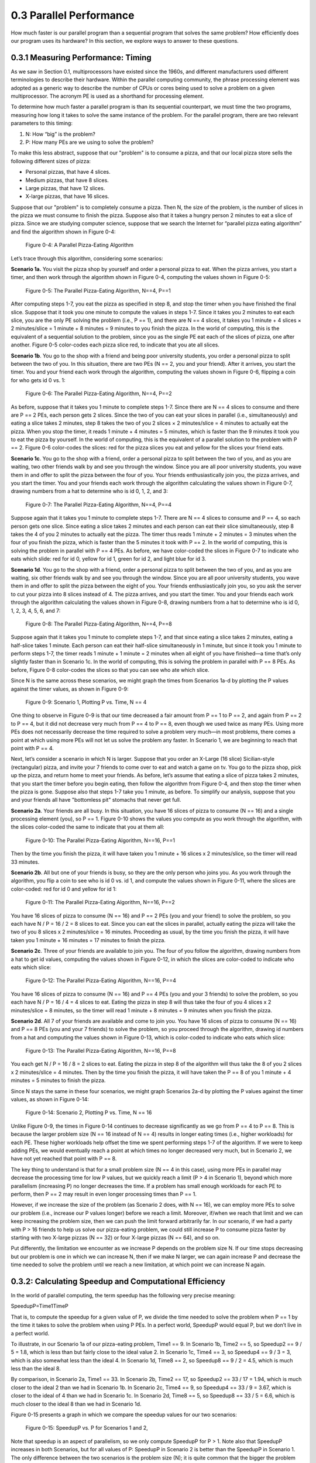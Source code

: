 .. Before we continue, let's define some important concepts...

.. * core 
.. * multicore vs. distributed architectures
.. * task
.. * work
.. * concurrency vs. parallel
.. * shared memory vs. message passing
.. * speedup vs efficiency

.. Here is a video that uses the Jigsaw Puzzle analogy to give readers a high level 
.. overview of some issues encountered with programming shared memory, which we 
.. will extrapolate on later this chapter:

   video:: video-jigsaw_sm
   :controls:
   :thumb: images/int_thumb.png

   https://d32ogoqmya1dw8.cloudfront.net/files/csinparallel/jigsaw_analogy_sm.mov.mov


 Once we have written a parallel program for a given multiprocessor platform, how do we know:



0.3 Parallel Performance
----------------------------

How much faster is our parallel program than a sequential program that solves the same problem? How efficiently does our program uses its hardware? In this section, we explore ways to answer to these questions.

0.3.1 Measuring Performance: Timing 
^^^^^^^^^^^^^^^^^^^^^^^^^^^^^^^^^^^^

As we saw in Section 0.1, multiprocessors have existed since the 1960s, and different manufacturers used different terminologies to describe their hardware. Within the parallel computing community, the phrase processing element was adopted as a generic way to describe the number of CPUs or cores being used to solve a problem on a given multiprocessor. The acronym PE is used as a shorthand for processing element.

To determine how much faster a parallel program is than its sequential counterpart, we must time the two programs, measuring how long it takes to solve the same instance of the problem. For the parallel program, there are two relevant parameters to this timing:

1. N: How “big” is the problem? 
2. P: How many PEs are we using to solve the problem?

To make this less abstract, suppose that our "problem" is to consume a pizza, and that our local pizza store sells the following different sizes of pizza: 

* Personal pizzas, that have 4 slices.
* Medium pizzas, that have 8 slices.
* Large pizzas, that have 12 slices.
* X-large pizzas, that have 16 slices.

Suppose that our "problem" is to completely consume a pizza. Then N, the size of the problem, is the number of slices in the pizza we must consume to finish the pizza. Suppose also that it takes a hungry person 2 minutes to eat a slice of pizza. Since we are studying computer science, suppose that we search the Internet for “parallel pizza eating algorithm” and find the algorithm shown in Figure 0-4:

.. figure:: images/0-4.PizzaAlgorithm0.png
  :scale: 40 %

  Figure 0-4: A Parallel Pizza-Eating Algorithm

Let’s trace through this algorithm, considering some scenarios:

**Scenario 1a.** You visit the pizza shop by yourself and order a personal pizza to eat. When the pizza arrives, you start a timer, and then work through the algorithm shown in Figure 0-4, computing the values shown in Figure 0-5:

.. figure:: images/0-5.PizzaAlgorithm1a.png
   :scale: 40 %
   
   Figure 0-5: The Parallel Pizza-Eating Algorithm, N==4, P==1

After computing steps 1-7, you eat the pizza as specified in step 8, and stop the timer when you have finished the final slice. Suppose that it took you one minute to compute the values in steps 1-7. Since it takes you 2 minutes to eat each slice, you are the only PE solving the problem (i.e., P == 1), and there are N == 4 slices, it takes you 1 minute + 4 slices × 2 minutes/slice = 1 minute + 8 minutes = 9 minutes to you finish the pizza. In the world of computing, this is the equivalent of a sequential solution to the problem, since you as the single PE eat each of the slices of pizza, one after another. Figure 0-5 color-codes each pizza slice red, to indicate that you ate all slices.


**Scenario 1b**. You go to the shop with a friend and being poor university students, you order a personal pizza to split between the two of you. In this situation, there are two PEs (N == 2, you and your friend). After it arrives, you start the timer. You and your friend each work through the algorithm, computing the values shown in Figure 0-6, flipping a coin for who gets id 0 vs. 1:

.. figure:: images/0-6.PizzaAlgorithm1b.png
   :scale: 40 %

   Figure 0-6: The Parallel Pizza-Eating Algorithm, N==4, P==2

As before, suppose that it takes you 1 minute to complete steps 1-7. Since there are N == 4 slices to consume and there are P == 2 PEs, each person gets 2 slices. Since the two of you can eat your slices in parallel (i.e., simultaneously) and eating a slice takes 2 minutes, step 8 takes the two of you 2 slices × 2 minutes/slice = 4 minutes to actually eat the pizza. When you stop the timer, it reads 1 minute + 4 minutes = 5 minutes, which is faster than the 9 minutes it took you to eat the pizza by yourself. In the world of computing, this is the equivalent of a parallel solution to the problem with P == 2. Figure 0-6 color-codes the slices: red for the pizza slices you eat and yellow for the slices your friend eats.


**Scenario 1c**. You go to the shop with a friend, order a personal pizza to split between the two of you, and as you are waiting, two other friends walk by and see you through the window. Since you are all poor university students, you wave them in and offer to split the pizza between the four of you. Your friends enthusiastically join you, the pizza arrives, and you start the timer. You and your friends each work through the algorithm calculating the values shown in Figure 0-7, drawing numbers from a hat to determine who is id 0, 1, 2, and 3: 

.. figure:: images/0-7.PizzaAlgorithm1c.png
   :scale: 40 %

   Figure 0-7: The Parallel Pizza-Eating Algorithm, N==4, P==4

Suppose again that it takes you 1 minute to complete steps 1-7. There are N == 4 slices to consume and P == 4, so each person gets one slice. Since eating a slice takes 2 minutes and each person can eat their slice simultaneously, step 8 takes the 4 of you 2 minutes to actually eat the pizza. The timer thus reads 1 minute + 2 minutes = 3 minutes when the four of you finish the pizza, which is faster than the 5 minutes it took with P == 2. In the world of computing, this is solving the problem in parallel with P == 4 PEs. As before, we have color-coded the slices in Figure 0-7 to indicate who eats which slide: red for id 0, yellow for id 1, green for id 2, and light blue for id 3.


**Scenario 1d**. You go to the shop with a friend, order a personal pizza to split between the two of you, and as you are waiting, six other friends walk by and see you through the window. Since you are all poor university students, you wave them in and offer to split the pizza between the eight of you. Your friends enthusiastically join you, so you ask the server to cut your pizza into 8 slices instead of 4. The pizza arrives, and you start the timer. You and your friends each work through the algorithm calculating the values shown in Figure 0-8, drawing numbers from a hat to determine who is id 0, 1, 2, 3, 4, 5, 6, and 7:

.. figure:: images/0-8.PizzaAlgorithm1d.png
   :scale: 35 %

   Figure 0-8: The Parallel Pizza-Eating Algorithm, N==4, P==8

Suppose again that it takes you 1 minute to complete steps 1-7, and that since eating a slice takes 2 minutes, eating a half-slice takes 1 minute. Each person can eat their half-slice simultaneously in 1 minute, but since it took you 1 minute to perform steps 1-7, the timer reads 1 minute + 1 minute = 2 minutes when all eight of you have finished—a time that’s only slightly faster than in Scenario 1c. In the world of computing, this is solving the problem in parallel with P == 8 PEs. As before, Figure 0-8 color-codes the slices so that you can see who ate which slice.

Since N is the same across these scenarios, we might graph the times from Scenarios 1a-d by plotting the P values against the timer values, as shown in Figure 0-9:

.. figure:: images/0-9.PizzaTimings1.png
   :scale: 50 %

   Figure 0-9: Scenario 1, Plotting P vs. Time, N == 4

One thing to observe in Figure 0-9 is that our time decreased a fair amount from P == 1 to P == 2, and again from P == 2 to P == 4, but it did not decrease very much from P == 4 to P == 8, even though we used twice as many PEs. Using more PEs does not necessarily decrease the time required to solve a problem very much—in most problems, there comes a point at which using more PEs will not let us solve the problem any faster. In Scenario 1, we are beginning to reach that point with P == 4.

Next, let’s consider a scenario in which N is larger. Suppose that you order an X-Large (16 slice) Sicilian-style (rectangular) pizza, and invite your 7 friends to come over to eat and watch a game on tv. You go to the pizza shop, pick up the pizza, and return home to meet your friends. As before, let’s assume that eating a slice of pizza takes 2 minutes, that you start the timer before you begin eating, then follow the algorithm from Figure 0-4, and then stop the timer when the pizza is gone. Suppose also that steps 1-7 take you 1 minute, as before. To simplify our analysis, suppose that you and your friends all have "bottomless pit" stomachs that never get full.

**Scenario 2a**. Your friends are all busy. In this situation, you have 16 slices of pizza to consume (N == 16) and a single processing element (you), so P == 1. Figure 0-10 shows the values you compute as you work through the algorithm, with the slices color-coded the same to indicate that you at them all:

.. figure:: images/0-10.PizzaAlgorithm2a.png
   :scale: 40 %

   Figure 0-10: The Parallel Pizza-Eating Algorithm, N==16, P==1

Then by the time you finish the pizza, it will have taken you 1 minute + 16 slices x 2 minutes/slice, so the timer will read 33 minutes.


**Scenario 2b**. All but one of your friends is busy, so they are the only person who joins you. As you work through the algorithm, you flip a coin to see who is id 0 vs. id 1, and compute the values shown in Figure 0-11, where the slices are color-coded: red for id 0 and yellow for id 1:

.. figure:: images/0-11.PizzaAlgorithm2b.png
   :scale: 40 %

   Figure 0-11: The Parallel Pizza-Eating Algorithm, N==16, P==2

You have 16 slices of pizza to consume (N == 16) and P == 2 PEs (you and your friend) to solve the problem, so you each have N / P = 16 / 2 = 8 slices to eat. Since you can eat the slices in parallel, actually eating the pizza will take the two of you 8 slices x 2 minutes/slice = 16 minutes. Proceeding as usual, by the time you finish the pizza, it will have taken you 1 minute + 16 minutes = 17 minutes to finish the pizza.

**Scenario 2c**. Three of your friends are available to join you. The four of you follow the algorithm, drawing numbers from a hat to get id values, computing the values shown in Figure 0-12, in which the slices are color-coded to indicate who eats which slice:

.. figure:: images/0-12.PizzaAlgorithm2c.png
   :scale: 40 %

   Figure 0-12: The Parallel Pizza-Eating Algorithm, N==16, P==4

You have 16 slices of pizza to consume (N == 16) and P == 4 PEs (you and your 3 friends) to solve the problem, so you each have N / P = 16 / 4 = 4 slices to eat. Eating the pizza in step 8 will thus take the four of you 4 slices x 2 minutes/slice = 8 minutes, so the timer will read 1 minute +  8 minutes = 9 minutes when you finish the pizza.

**Scenario 2d**. All 7 of your friends are available and come to join you. You have 16 slices of pizza to consume (N == 16) and P == 8 PEs (you and your 7 friends) to solve the problem, so you proceed through the algorithm, drawing id numbers from a hat and computing the values shown in Figure 0-13, which is color-coded to indicate who eats which slice:

.. figure:: images/0-13.PizzaAlgorithm2d.png
   :scale: 40 %

   Figure 0-13: The Parallel Pizza-Eating Algorithm, N==16, P==8

You each get N / P = 16 / 8 = 2 slices to eat. Eating the pizza in step 8 of the algorithm will thus take the 8 of you 2 slices x 2 minutes/slice = 4 minutes. Then by the time you finish the pizza, it will have taken the P == 8 of you 1 minute + 4 minutes = 5 minutes to finish the pizza. 

Since N stays the same in these four scenarios, we might graph Scenarios 2a-d by plotting the P values against the timer values, as shown in Figure 0-14:

.. figure:: images/0-14.PizzaTimings2.png
   :scale: 50 %

   Figure 0-14: Scenario 2, Plotting P vs. Time, N == 16

Unlike Figure 0-9, the times in Figure 0-14 continues to decrease significantly as we go from P == 4 to P == 8. This is because the larger problem size (N == 16 instead of N == 4) results in longer eating times (i.e., higher workloads) for each PE. These higher workloads help offset the time we spent performing steps 1-7 of the algorithm. If we were to keep adding PEs, we would eventually reach a point at which times no longer decreased very much, but in Scenario 2, we have not yet reached that point with P == 8.

The key thing to understand is that for a small problem size (N == 4 in this case), using more PEs in parallel may decrease the processing time for low P values, but we quickly reach a limit (P > 4 in Scenario 1), beyond which more parallelism (increasing P) no longer decreases the time. If a problem has small enough workloads for each PE to perform, then P == 2 may result in even longer processing times than P == 1.

However, if we increase the size of the problem (as Scenario 2 does, with N == 16), we can employ more PEs to solve our problem (i.e., increase our P values longer) before we reach a limit. Moreover, if/when we reach that limit and we can keep increasing the problem size, then we can push the limit forward arbitrarily far. In our scenario, if we had a party with P > 16 friends to help us solve our pizza-eating problem, we could still increase P to consume pizza faster by starting with two X-large pizzas (N == 32) or four X-large pizzas (N == 64), and so on. 

Put differently, the limitation we encounter as we increase P depends on the problem size N. If our time stops decreasing but our problem is one in which we can increase N, then if we make N larger, we can again increase P and decrease the time needed to solve the problem until we reach a new limitation, at which point we can increase N again.  

0.3.2: Calculating Speedup and Computational Efficiency
^^^^^^^^^^^^^^^^^^^^^^^^^^^^^^^^^^^^^^^^^^^^^^^^^^^^^^^^

In the world of parallel computing, the term speedup has the following very precise meaning:

SpeedupP=Time1TimeP

That is, to compute the speedup for a given value of P, we divide the time needed to solve the problem when P == 1 by the time it takes to solve the problem when using P PEs. In a perfect world, SpeedupP would equal P, but we don’t live in a perfect world.

To illustrate, in our Scenario 1a of our pizza-eating problem, Time1 == 9. In Scenario 1b, Time2 == 5, so Speedup2 == 9 / 5 = 1.8, which is less than but fairly close to the ideal value 2. In Scenario 1c, Time4 == 3, so Speedup4 == 9 / 3 = 3, which is also somewhat less than the ideal 4. In Scenario 1d, Time8 == 2, so Speedup8 == 9 / 2 = 4.5, which is much less than the ideal 8. 

By comparison, in Scenario 2a, Time1 == 33. In Scenario 2b, Time2 == 17, so Speedup2 == 33 / 17 = 1.94, which is much closer to the ideal 2 than we had in Scenario 1b. In Scenario 2c, Time4 == 9, so Speedup4 == 33 / 9 = 3.67, which is closer to the ideal of 4 than we had in Scenario 1c. In Scenario 2d, Time8 == 5, so Speedup8 == 33 / 5 = 6.6, which is much closer to the ideal 8 than we had in Scenario 1d. 

Figure 0-15 presents a graph in which we compare the speedup values for our two scenarios:

.. figure:: images/0-15.PizzaSpeedups.png
   :scale: 50 %

   Figure 0-15: SpeedupP vs. P for Scenarios 1 and 2,

Note that speedup is an aspect of parallelism, so we only compute SpeedupP for P > 1.
Note also that SpeedupP increases in both Scenarios, but for all values of P: SpeedupP in Scenario 2 is better than the SpeedupP in Scenario 1. The only difference between the two scenarios is the problem size (N); it is quite common that the bigger the problem size N—the more data there is to be processed—the better SpeedupP is for any given value of P.

Note finally that the SpeedupP lines for Scenario 2 and Scenari 2 are diverging: the line for Scenario 2 is ascending more steeply (i.e., growing faster) than the SpeedupP line for Scenario 1. This is also commonplace: the bigger the size of the problem, the better the increase in SpeedupP for lower values of P. In the next section, we will see what happens as P gets larger.

Computational efficiency is another term that has a precise parallel computing definition:

EfficiencyP=SpeedupPP

That is, to compute how efficient a parallel computation is for a given value of P, we divide the SpeedupP by the value P. In a perfect world, EfficiencyP would equal P/P == 1 for all values of P, but our world is far from perfect. Parallel practitioners often think they are doing well if they can achieve EfficiencyP > 0.6 (60%), so we will use that as our efficiency-acceptability threshold.

To illustrate, in Scenario 1b of our pizza-eating problem, Speedup2 == 1.8, so Efficiency2 == 1.8 / 2 = 0.9 (90%), which isn’t too bad, compared to the ideal of 1. In Scenario 1c, Speedup4 == 3, so Efficiency4 == 3 / 4 = 0.75 (75%), somewhat less than 1 but still very acceptable. In Scenario 1d, Speedup8 == 4.5, so Efficiency8 == 4.5 / 8 = 0.56 (56%); this is below our threshold of 60%, so it is too inefficient to be acceptable.
In Scenario 2b, Speedup2 == 1.94, so Efficiency2 == 1.94 / 2 = 0.97 (97%), which is fairly close to the ideal of 1. In Scenario 2c, Speedup4 == 3.67, so Efficiency4 == 3.67 / 4 = 0.92 (92%), which is much better than Scenario 1c. Likewise, in Scenario 2d, Speedup8 == 6.6, so Efficiency8 == 6.6 / 8 = 0.83 (83%). 

This is much better than Scenario 1d and still well above our 60% threshold. 

Figure 0-16 presents a graph comparing the efficiency values from our two scenarios:

.. figure:: images/0-16.PizzaEfficiency.png
   :scale: 50 %

   Figure 0-16: EfficiencyP vs. P for Scenarios 1 and 2

For parallel computations in which N is fixed, computational efficiency tends to decrease as P increases. Figure 0-16 shows this for both Scenarios 1 and 2. In Scenario 1, EfficiencyP decreases as P increases: from 90% to 75% to 56%. In Scenario 2, EfficiencyP again decreases as P increases, but more slowly than before: from 97% to 92% to 83%.

However, for any given value of P, efficiency tends to increase as we increase N. We can see this by comparing the EfficiencyP for the corresponding P values in Scenarios 1 and 2: 

- When P is 2, increasing N from 4 to 16 increases EfficiencyP from 90% to 97%
- When P is 4, increasing N from 4 to 16 increases EfficiencyP from 75% to 92%
- When P is 8, increasing N from 4 to 16 increases EfficiencyP from 56% to 83%

It is typically the case that the larger the size of the problem N, the higher the efficiency of a parallel solution.

0.3.3: Scalability
^^^^^^^^^^^^^^^^^^^^
An important parallel computing topic related to speedup is scalability, which is how well a parallel computation’s speedup increases as the number of PEs increases. There are some computations for which SpeedupP increases linearly as we increase P. These are commonly called embarrassingly parallel computations, not because there is anything embarrassing about the problem or computation, but because the problem is so amenable to parallelization, it would be embarrassing to solve the problem in any other way! For an embarrassingly parallel computation, SpeedupP is always approximately P, EfficiencyP is always approximately 1, and we say the computation scales perfectly. For that reason, some people prefer to call these perfectly parallel problems, and we will use that terminology here.
To illustrate, if we had computed steps 1-7 of our algorithm before starting the timer, then our pizza-eating problem has a perfectly parallel solution, so long as the number of people P ≤ the number of pizza-slices N. In that situation, the total time to consume the pizza is 2 minutes/slice x N slices / P people ≈ 2*N/P. 
As we shall see, many (and probably most) problems are not perfectly parallel problems—there is usually some steps of the algorithm that have to be performed sequentially to set things up before we can begin taking advantage of parallelism (which we have modeled by steps 1-7 in our pizza-eating algorithm). For such problems, if we analyze the scalability of a computation that solves the problem, we may be able to identify the optimal number of PEs to use for that problem. For example, in our pizza problem, when the pizza was a Personal pizza (N == 4), our EfficiencyP dropped below 60% for P = 8; so when N == 4, we should fewer than 8 PEs. However, when the pizza was an X-large pizza (N == 16), our EfficiencyP remained reasonably high for P values of 4 and 8. Our algorithm thus scaled fairly well for N == 16 and P values 2 through 8 (and will likely continue to scale well until P reaches at least 16).
0.3.4: Amdahl’s Law
Gene Amdahl was one of the pioneers of computing. In 1967, he devised a formula that we might express as follows:
SpeedupP= Time1TimeP= 1seqPct+ parPctP→ 1seqPct
Here parPct is the percentage of the runtime spent in activities that benefit from parallelization, seqPct is the percentage of a computation’s runtime spent in activities that do no benefit from parallelization (i.e., that must be performed sequentially), and the numerator Time1 is the time when P == 1, normalized to the percentage 100% (i.e., 1.0). Regardless of the value of parPct, as P → ∞, the fraction parPct/P → 0, leaving the fraction on the right. 
To illustrate the implications of this, let’s revisit Scenario 1 of our pizza-eating problem. In Scenario 1a, eating the pizza took us 9 minutes, of which the parallelizable part (eating the pizza) took us 8 minutes. The parallelizable percentage parPct is thus 8 / 9 = 0.89 (89%), which means the sequential percentage seqPct is 1.0 – 0.89 = 0.11 (11%). Plugging 0.11 into Amdahl’s Law for seqPct, we get 1 / 0.11 = 9 as the upper bound on SpeedupP for Scenario 1. To illustrate this, Figure 0-8 shows SpeedupP for Scenario 1 as P increases from 2 through 2,048 people:

Figure 0-17: Scenario 1: Reaching Amdahl’s Limit as P Becomes Large
That is, as P approaches infinity, SpeedupP approaches 9. No matter how many PEs we use to try to speed up our solution to this problem, 9 is an absolute upper bound on the SpeedupP for Scenario 1.
Next, let’s apply Amdahl’s Law to Scenario 2. In Scenario 2a, eating the pizza ourself took 33 minutes, of which the parallelizable part (eating the pizza) took us 32 minutes. The parallelizable percentage of the program parPct is thus 32 / 33 = 0.97 (97%), which means the sequential percentage seqPct is 1.0 - 0.97 = 0.03 (3%). Plugging 0.03 into Amdahl’s Law for seqPct, we get 1 / 0.03 = 33 as the upper bound on SpeedupP for Scenario 2. To illustrate this, Figure 0-18 shows SpeedupP for Scenario 2, as P increases from 2 through 16,384 people:

Figure 0-18: Scenario 2: Reaching Amdahl’s Limit as P Becomes Large
As long as we spend 1 minute working through steps 1-7 of our algorithm sequentially, SpeedupP can never exceed 33 in Scenario 2, no matter how many friends we invite to help us eat the 16 slices. Put differently, 33 is the asymptotic limit for SpeedupP in Scenario 2.